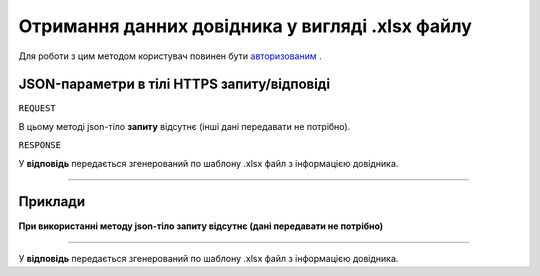 #############################################################
**Отримання данних довідника у вигляді .xlsx файлу**
#############################################################

Для роботи з цим методом користувач повинен бути `авторизованим <https://wiki-df.edin.ua/uk/latest/API_DOCflow/Methods/Authorization.html>`__ .

+--------------------------------------------------------------+--------------------------------------------------------------------------------------------------------+
|                       **Метод запиту**                       |                                             **HTTPS GET**                                              |
+==============================================================+========================================================================================================+
| **Content-Type**                                             | application/json (тіло запиту/відповіді в json форматі в тілі HTTPS запиту)                             |
+--------------------------------------------------------------+--------------------------------------------------------------------------------------------------------+
| **URL запиту**                                               |   **https://doc.edin.ua/bdoc/dictionary/xlsx**?dictionary_id=719                                       |
+--------------------------------------------------------------+--------------------------------------------------------------------------------------------------------+
| **Параметри, що передаються в URL (разом з адресою методу)** | В рядку заголовка (Header) "Set-Cookie" обов'язково передається SID - токен, отриманий при авторизації |
|                                                              |                                                                                                        |
|                                                              | **Обов'язкові url-параметри:**                                                                         |
|                                                              |                                                                                                        |
|                                                              | **dictionary_id** - ID довідника                                                                       |
+--------------------------------------------------------------+--------------------------------------------------------------------------------------------------------+


**JSON-параметри в тілі HTTPS запиту/відповіді**
*******************************************************************

``REQUEST``

В цьому методі json-тіло **запиту** відсутнє (інші дані передавати не потрібно).

``RESPONSE``

У **відповідь** передається згенерований по шаблону .xlsx файл з інформацією довідника.

--------------

**Приклади**
*****************

**При використанні методу json-тіло запиту відсутнє (дані передавати не потрібно)**

--------------

У **відповідь** передається згенерований по шаблону .xlsx файл з інформацією довідника.
